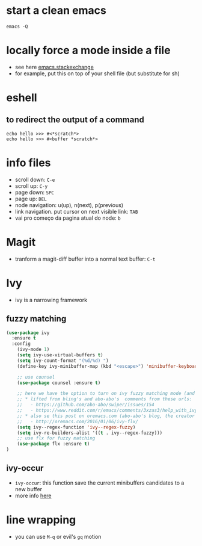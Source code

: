 #+STARTUP: overview
#+STARTUP: indent

* start a clean emacs
   #+BEGIN_SRC shell
   emacs -Q
   #+END_SRC

* locally force a mode inside a file
- see here [[http://emacs.stackexchange.com/a/26508/12585][emacs.stackexchange]]
- for example, put this on top of your shell file
  (but substitute for sh)
# -*- mode: org -*-
* eshell
** to redirect the output of a command
#+BEGIN_SRC shell
echo hello >>> #<*scratch*>
echo hello >>> #<buffer *scratch*>
#+END_SRC

* info files
- scroll down: =C-e=
- scroll up: =C-y=
- page down: =SPC=
- page up: =DEL=
- node navigation: u(up), n(next), p(previous)
- link navigation. put cursor on next visible link: =TAB=
- vai pro começo da pagina atual do node: =b=

* Magit
- tranform a magit-diff buffer into a normal text buffer: =C-t=
* Ivy
- ivy is a narrowing framework
** fuzzy matching
#+BEGIN_SRC emacs-lisp
  (use-package ivy
    :ensure t
    :config
      (ivy-mode 1)
      (setq ivy-use-virtual-buffers t)
      (setq ivy-count-format "(%d/%d) ")
      (define-key ivy-minibuffer-map (kbd "<escape>") 'minibuffer-keyboard-quit)

      ;; use counsel
      (use-package counsel :ensure t)

      ;; here we have the option to turn on ivy fuzzy matching mode (and use `flx' package, if present)
      ;; * lifted from bling's and abo-abo's  comments from these urls:
      ;;   - https://github.com/abo-abo/swiper/issues/154
      ;;   - https://www.reddit.com/r/emacs/comments/3xzas3/help_with_ivycounsel_fuzzy_matching_and_sorting/cy9432y
      ;; * also se this post on oremacs.com (abo-abo's blog, the creator of ivy, counsel, hydra and avy):
      ;;   - http://oremacs.com/2016/01/06/ivy-flx/
      (setq ivy--regex-function 'ivy--regex-fuzzy)
      (setq ivy-re-builders-alist '((t . ivy--regex-fuzzy)))
      ;; use flx for fuzzy matching
      (use-package flx :ensure t)
  )
#+END_SRC
** ivy-occur
- ~ivy-occur~: this function save the current minibuffers candidates to a new buffer
- more info [[http://oremacs.com/swiper/#saving-the-current-completion-session-to-a-buffer][here]]
* line wrapping
- you can use =M-q= or evil's =gq= motion

